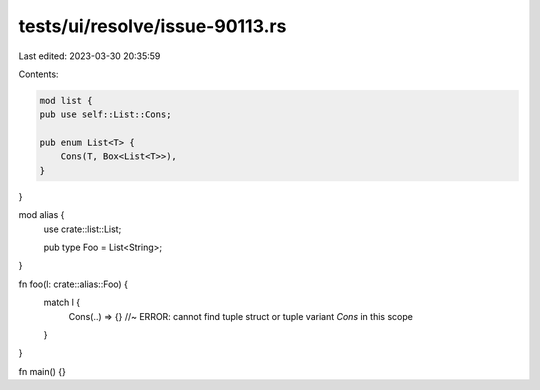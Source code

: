 tests/ui/resolve/issue-90113.rs
===============================

Last edited: 2023-03-30 20:35:59

Contents:

.. code-block:: rs

    mod list {
    pub use self::List::Cons;

    pub enum List<T> {
        Cons(T, Box<List<T>>),
    }
}

mod alias {
    use crate::list::List;

    pub type Foo = List<String>;
}

fn foo(l: crate::alias::Foo) {
    match l {
        Cons(..) => {} //~ ERROR: cannot find tuple struct or tuple variant `Cons` in this scope
    }
}

fn main() {}


